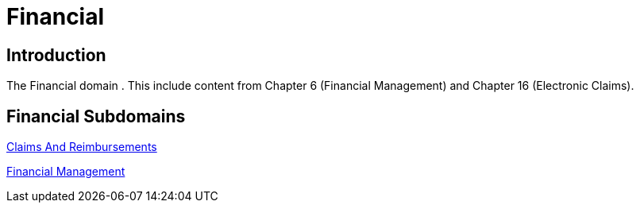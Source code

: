 = Financial

== Introduction

The Financial domain . This include content from Chapter 6 (Financial Management) and Chapter 16 (Electronic Claims).

== Financial Subdomains

xref:claims_and_reimbursements/claims_and_reimbursements.adoc[Claims And Reimbursements]

xref:financial_management/financial_management.adoc[Financial Management]
